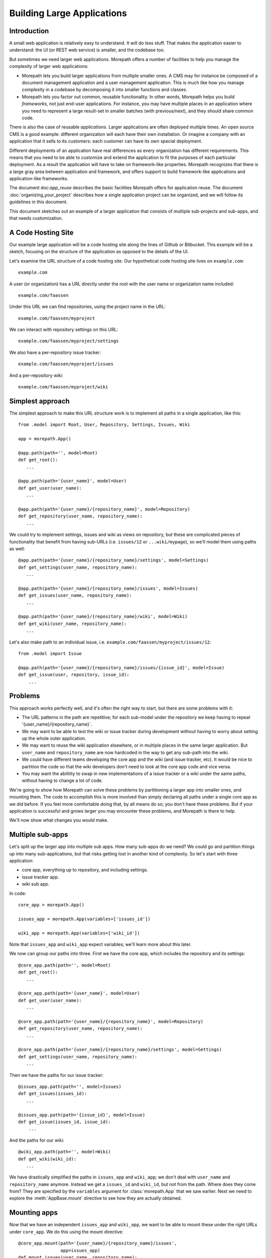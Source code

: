 Building Large Applications
===========================

Introduction
------------

A small web application is relatively easy to understand. It will do
less stuff. That makes the application easier to understand: the UI
(or REST web service) is smaller, and the codebase too.

But sometimes we need larger web applications. Morepath offers a
number of facilities to help you manage the complexity of larger web
applications:

* Morepath lets you build larger applications from multiple smaller
  ones. A CMS may for instance be composed of a document management
  application and a user management application. This is much like how
  you manage complexity in a codebase by decomposing it into smaller
  functions and classes.

* Morepath lets you factor out common, reusable functionality. In
  other words, Morepath helps you build *frameworks*, not just
  end-user applications. For instance, you may have multiple places in
  an application where you need to represent a large result-set in
  smaller batches (with previous/next), and they should share common
  code.

There is also the case of reusable *applications*. Larger applications
are often deployed multiple times. An open source CMS is a good
example: different organization will each have their own
installation. Or imagine a company with an application that it sells
to its customers: each customer can have its own special deployment.

Different deployments of an application have real differences as every
organization has different requirements. This means that you need to
be able to customize and extend the application to fit the purposes of
each particular deployment. As a result the application will have to
take on framework-like properties. Morepath recognizes that there is a
large gray area between application and framework, and offers support
to build framework-like applications and application-like frameworks.

The document doc:`app_reuse` describes the basic facilities Morepath
offers for application reuse. The document
:doc:`organizing_your_project` describes how a single application
project can be organized, and we will follow its guidelines in this
document.

This document sketches out an example of a larger application that
consists of multiple sub-projects and sub-apps, and that needs
customization.

A Code Hosting Site
-------------------

Our example large application will be a code hosting site along the
lines of Github or Bitbucket. This example will be a sketch, focusing
on the structure of the application as opposed to the details of the
UI.

Let's examine the URL structure of a code hosting site. Our hypothetical
code hosting site lives on ``example.com``::

  example.com

A user (or organization) has a URL directly under the root with the
user name or organization name included::

  example.com/faassen

Under this URL we can find repositories, using the project name
in the URL::

  example.com/faassen/myproject

We can interact with repository settings on this URL::

  example.com/faassen/myproject/settings

We also have a per-repository issue tracker::

  example.com/faassen/myproject/issues

And a per-repository wiki::

  example.com/faassen/myproject/wiki

Simplest approach
-----------------

The simplest approach to make this URL structure work is to implement all
paths in a single application, like this::

  from .model import Root, User, Repository, Settings, Issues, Wiki

  app = morepath.App()

  @app.path(path='', model=Root)
  def get_root():
     ...

  @app.path(path='{user_name}', model=User)
  def get_user(user_name):
     ...

  @app.path(path='{user_name}/{repository_name}', model=Repository)
  def get_repository(user_name, repository_name):
     ...

We could try to implement settings, issues and wiki as views on
repository, but these are complicated pieces of functionality that
benefit from having sub-URLs (i.e. ``issues/12`` or
``...wiki/mypage``), so we'll model them using paths as well::

  @app.path(path='{user_name}/{repository_name}/settings', model=Settings)
  def get_settings(user_name, repository_name):
     ...

  @app.path(path='{user_name}/{repository_name}/issues', model=Issues)
  def get_issues(user_name, repository_name):
     ...

  @app.path(path='{user_name}/{repository_name}/wiki', model=Wiki)
  def get_wiki(user_name, repository_name):
     ...

Let's also make path to an individual issue,
i.e. ``example.com/faassen/myproject/issues/12``::

  from .model import Issue

  @app.path(path='{user_name}/{repository_name}/issues/{issue_id}', model=Issue)
  def get_issue(user, repository, issue_id):
      ...

Problems
--------

This approach works perfectly well, and it's often the right way to
start, but there are some problems with it:

* The URL patterns in the path are repetitive; for each sub-model
  under the repository we keep having to repeat
  '{user_name}/{repository_name}`.

* We may want to be able to test the wiki or issue tracker during
  development without having to worry about setting up the whole outer
  application.

* We may want to reuse the wiki application elsewhere, or in multiple
  places in the same larger application. But ``user_name`` and
  ``repository_name`` are now hardcoded in the way to get any sub-path
  into the wiki.

* We could have different teams developing the core app and the wiki
  (and issue tracker, etc). It would be nice to partition the code so
  that the wiki developers don't need to look at the core app code and
  vice versa.

* You may want the abilitity to swap in new implementations of a issue
  tracker or a wiki under the same paths, without having to change a lot
  of code.

We're going to show how Morepath can solve these problems by
partitioning a larger app into smaller ones, and mounting them. The
code to accomplish this is more involved than simply declaring all
paths under a single core app as we did before. If you feel more
comfortable doing that, by all means do so; you don't have these
problems. But if your application is successful and grows larger you
may encounter these problems, and Morepath is there to help.

We'll now show what changes you would make.

Multiple sub-apps
-----------------

Let's split up the larger app into multiple sub apps. How many
sub-apps do we need? We could go and partition things up into many
sub-applications, but that risks getting lost in another kind of
complexity. So let's start with three application:

* core app, everything up to repository, and including settings.

* issue tracker app.

* wiki sub app.

In code::

  core_app = morepath.App()

  issues_app = morepath.App(variables=['issues_id'])

  wiki_app = morepath.App(variables=['wiki_id'])

Note that ``issues_app`` and ``wiki_app`` expect variables; we'll
learn more about this later.

We now can group our paths into three. First we have the core app,
which includes the repository and its settings::

  @core_app.path(path='', model=Root)
  def get_root():
     ...

  @core_app.path(path='{user_name}', model=User)
  def get_user(user_name):
     ...

  @core_app.path(path='{user_name}/{repository_name}', model=Repository)
  def get_repository(user_name, repository_name):
     ...

  @core_app.path(path='{user_name}/{repository_name}/settings', model=Settings)
  def get_settings(user_name, repository_name):
     ...

Then we have the paths for our issue tracker::

  @issues_app.path(path='', model=Issues)
  def get_issues(issues_id):
     ...

  @issues_app.path(path='{issue_id}', model=Issue)
  def get_issue(issues_id, issue_id):
      ...

And the paths for our wiki::

  @wiki_app.path(path='', model=Wiki)
  def get_wiki(wiki_id):
     ...

We have drastically simplified the paths in ``issues_app`` and
``wiki_app``; we don't deal with ``user_name`` and ``repository_name``
anymore. Instead we get a ``issues_id`` and ``wiki_id``, but not from
the path. Where does they come from? They are specified by the
``variables`` argument for :class:`morepath.App` that we saw
earlier. Next we need to explore the :meth:`AppBase.mount` directive
to see how they are actually obtained.

Mounting apps
------------

Now that we have an independent ``issues_app`` and ``wiki_app``, we want
to be able to mount these under the right URLs under ``core_app``. We
do this using the mount directive::

  @core_app.mount(path='{user_name}/{repository_name}/issues',
                  app=issues_app)
  def mount_issues(user_name, repository_name):
      return { 'issues_id': get_issues_id(user_name, repository_name) }

Let's look at what this does:

* ``@core_app.mount``: We mount something onto ``core_app``.

* ``app=issues_app``: We are mounting ``issues_app``.

* ``path='{user_name}/{repository_name}/issues'``: We are mounting it
  on that path. All sub-paths in the issues app will be here.

* The ``mount_issues`` function takes the path variables ``user_name``
  and ``repository_name`` as arguments. It then returns a dictionary
  with the mount variables expected by ``issues_app``, in this case
  ``issues_id``. It does this by using ``get_issues_id``, which does
  some kind of database access in order to determine ``issues_id`` for
  ``user_name`` and ``repository_name``.

Mounting the wiki is very similar::

  @core_app.mount(path='{user_name}/{repository_name}/wiki',
                  app=wiki_app)
  def mount_wiki(user_name, repository_name):
      return { 'wiki_id': get_wiki_id(user_name, repository_name) }

No more path repetition
-----------------------

We have solved the repetition of paths issue now; the issue tracker
and wiki can consist of many paths, but there is no more need to
repeat '{user_name}/{repository_name}' everywhere.

Testing in isolation
--------------------

To test the issue tracker by itself, we can run it as a separate WSGI app.
To do this we first need to mount it using an ``issues_id``::

  def run_issue_tracker():
      mounted = issues_app.mount(issues_id=4)
      mounted.run()

Here we mount and run the ``issues_app`` with issue tracker id
``4``. We can hook the ``run_issue_tracker` function up to a script
by using an entry point in ``setup.py`` as we've seen in
:doc:`organizing_your_project`.

XXX implement ``run`` on ``mounted``.

Reusing an app
--------------

We can now reuse the issue tracker app in the sense that we can mount
it in different apps; all we need is a way to get ``issues_id``. But
what if we want to mount the issue tracker app in a separate project
altogether? To use it we would need to import it from our project that
also contains the core app and the wiki app, meaning that the new
project would need to depend on all of this code. That can hinder
reuse.

To make it more reusable across projects we can instead maintain the
code for the issue tracker app in a separate project, and the same for
the wiki app. The core app can then depend on the issue tracker and
wiki projects. Another app that also wants to have an issue tracker
can depend on the issue tracker project too.

To do this we'd split our code into three separate Python projects,
for instance:

* ``myproject.core``

* ``myproject.issues``

* ``myproject.wiki``

Each would be organized as described in
:doc:`organizing_your_code`.

``myproject.core`` would have an ``install_requires`` in its
``setup.py`` that depends on ``myproject.issues`` and
``myproject.wiki``. To get ``issues_app`` and ``wiki_app`` in order to
mount them in the core, we would simply import them (for instance in
``myproject.core.main``)::

  from myproject.issues.main import issues_app
  from myproject.wiki.main import wiki_app

Different teams
---------------

Now that we have separate projects for the core, issue tracker and
wiki, it becomes possible for a team to focus on the wiki without
having to worry about core or the issue tracker and vice versa.

This may in fact be of benefit even when you alone are working on all
three projects! When developing software it is important to free up
your brain so you only have to worry about one detail at the time:
this an important reason why we decomposition logic into functions and
classes. By decomposing the project into three independent ones, you
can temporarily forget about the core when you're working on the issue
tracker, letting you free up your brain.

Swapping in a new sub-app
-------------------------

Perhaps a different, better wiki implementation is developed. Let's
call it ``shiny_new_wiki_app``. Swapping in the new sub application
is easy: it's just a matter of changing the mount directive::

  @core_app.mount(path='{user_name}/{repository_name}/wiki',
                  app=shiny_new_wiki_app)
  def mount_wiki(user_name, repository_name):
      return { 'wiki_id': get_wiki_id(user_name, repository_name) }

Customizing an app
------------------

Let's change gears and talk about customization now.

Imagine a scenario where a particular customer wants *exactly* core
app, really, it's perfect, but then ... wait for it ... they actually
need a minor tweak.

Let's say they want an extra view on ``Repository`` that shows some
important customer-specific metadata. This metadata is retrieved from
a customer-specific extra database, so we cannot just add it to core
app. Besides, this new view isn't useful to other customers.

What we need to do is create a new customer specific core app in a
separate project that is exactly like the original core app by
extending it, but with the one extra view added. Let's call the
project ``important_customer.core``. ``important_customer.core`` has
an ``install_requires`` in its ``setup.py`` that depends on
``myproject.core`` and also the customer database (which we imagine is
called ``customerdatabase``).

Now we can import ``core_app`` from it in
``important_customer.core``'s ``main.py`` module, and extend from it::

  from myproject.core.main import core_app

  customer_app = morepath.App(extends=[core_app])

At this point ``customer_app`` will behave identically to ``core_app``. Now
let's make our customization and add a new JSON view to ``Repository``::

  from myproject.core.model import Repository
  # customer specific database
  from customerdatabase import query_metadata

  @customer_app.json(model=Repository, name='customer_metadata')
  def repository_customer_metadata(self, request):
      metadata = query_metadata(self.id) # use repository id to find it
      return {
        'special_marketing_info': medata.marketing_info,
        'internal_description': metadata.description
      }

You can now run ``customer_app`` and get the core app with exactly the
one tweak the customer wanted: a view with the extra metadata. The
``important_customer.core`` project depends on ``customerdatabase``,
but ``myproject.core`` remains unchanged.

We've now made exactly the tweak necessary without having to modify
our original project, so this will continue to work the same way for
other customers.

Swapping in, for one customer
-----------------------------

Morepath lets you add any directive, not just views. It also lets you
*override* things in the applications you extend. What if we had a new
wiki like before, but we only want to upgrade one particular to it,
and leave the others with the original? Perhaps our important customer
needs *exactly* the wiki app mounted in core app, really, it's
perfect... but they actually need a minor tweak to the wiki too.

We'd tweak the wiki just as we would tweak the core app. We end up
with a ``tweaked_wiki_app``::

  from myproject.wiki.main import wiki_app

  tweaked_wiki_app = morepath.App(extends=[wiki_app])

  # some kind of tweak
  @tweaked_wiki_app.json(model=WikiPage, name='extra_info')
  def page_extra_info(self, request):
      ...

We now want a new version of ``core_app`` just for this customer that
mounts ``tweaked_wiki_app`` instead of ``wiki_app``::

  important_customer_app = morepath.App(extends=[core_app])

  @important_customer_app.mount(path='{user_name}/{repository_name}/wiki',
                                app=tweaked_wiki_app)
  def mount_wiki(user_name, repository_name):
      return { 'wiki_id': get_wiki_id(user_name, repository_name) }

The ``mount`` directive above overrides the one in the ``core_app``
that we're extending, because it uses the same ``path`` but mounts
``tweaked_wiki_app`` instead.

You can override any other directive (path, view, etc) the same way.

Framework apps
--------------

A ``morepath.App`` instance does not need to be a full working web
application. Instead it can be a framework consisting of just a few
with only those paths, subpaths and views that we intend to be
reusable.

For views this works together well with Morepath's understanding of
inheritance. We could for instance have a base class
``Metadata``. Whenever any model subclasses from it, we want that
model to gain a ``metadata`` view that returns this metadata as JSON
data. Let's write some code for that::

  framework = morepath.App()

  class Metadata(object):
      def __init__(self, d):
          self.d = d # metadata dictionary

      def get_metadata(self):
          return self.d

  @framework.json(model=Metadata, name='metadata')
  def metadata_view(self, request):
      return self.get_metadata()

We want to use this framework in our own application::

  app = morepath.App(extends=[framework])

Let's have a model that subclasses from ``Metadata``::

  class Document(Metadata):
      ...

Let's put the model on a path::

  @app.path(path='documents/{id}', model=Document)
  def get_document(id):
      ...

Since ``app`` extends ``framework``, all documents published this way
will have a ``metadata`` view automatically. Apps that don't extend
``framework`` won't have this behavior, of course.

As we mentioned before, there is a gray area between application and
framework; applications tend to gain attributes of a framework, and
larger frameworks start to look more like applications. Don't worry
too much about which is which, but enjoy the creative possibilities!

Note that Morepath itself is actually a framework app that your apps
extend automatically. This means you can override parts of it (say,
how links are generated) just like you would override a framework app!
We did our best to make Morepath do the right thing already, but if
not, you *can* customize it.
